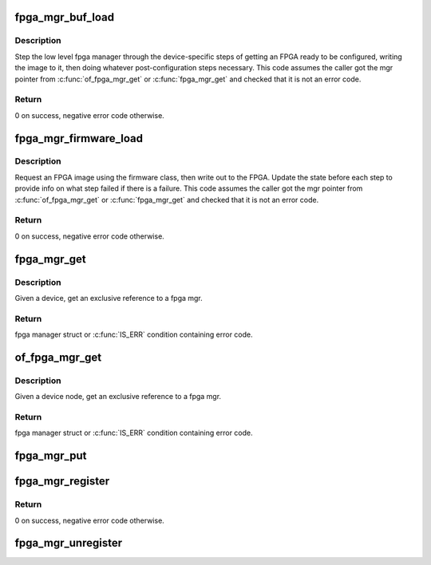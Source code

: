 .. -*- coding: utf-8; mode: rst -*-
.. src-file: drivers/fpga/fpga-mgr.c

.. _`fpga_mgr_buf_load`:

fpga_mgr_buf_load
=================

.. c:function:: int fpga_mgr_buf_load(struct fpga_manager *mgr, struct fpga_image_info *info, const char *buf, size_t count)

    load fpga from image in buffer

    :param struct fpga_manager \*mgr:
        fpga manager

    :param struct fpga_image_info \*info:
        fpga image specific information

    :param const char \*buf:
        buffer contain fpga image

    :param size_t count:
        byte count of buf

.. _`fpga_mgr_buf_load.description`:

Description
-----------

Step the low level fpga manager through the device-specific steps of getting
an FPGA ready to be configured, writing the image to it, then doing whatever
post-configuration steps necessary.  This code assumes the caller got the
mgr pointer from \ :c:func:`of_fpga_mgr_get`\  or \ :c:func:`fpga_mgr_get`\  and checked that it is
not an error code.

.. _`fpga_mgr_buf_load.return`:

Return
------

0 on success, negative error code otherwise.

.. _`fpga_mgr_firmware_load`:

fpga_mgr_firmware_load
======================

.. c:function:: int fpga_mgr_firmware_load(struct fpga_manager *mgr, struct fpga_image_info *info, const char *image_name)

    request firmware and load to fpga

    :param struct fpga_manager \*mgr:
        fpga manager

    :param struct fpga_image_info \*info:
        fpga image specific information

    :param const char \*image_name:
        name of image file on the firmware search path

.. _`fpga_mgr_firmware_load.description`:

Description
-----------

Request an FPGA image using the firmware class, then write out to the FPGA.
Update the state before each step to provide info on what step failed if
there is a failure.  This code assumes the caller got the mgr pointer
from \ :c:func:`of_fpga_mgr_get`\  or \ :c:func:`fpga_mgr_get`\  and checked that it is not an error
code.

.. _`fpga_mgr_firmware_load.return`:

Return
------

0 on success, negative error code otherwise.

.. _`fpga_mgr_get`:

fpga_mgr_get
============

.. c:function:: struct fpga_manager *fpga_mgr_get(struct device *dev)

    get an exclusive reference to a fpga mgr

    :param struct device \*dev:
        parent device that fpga mgr was registered with

.. _`fpga_mgr_get.description`:

Description
-----------

Given a device, get an exclusive reference to a fpga mgr.

.. _`fpga_mgr_get.return`:

Return
------

fpga manager struct or \ :c:func:`IS_ERR`\  condition containing error code.

.. _`of_fpga_mgr_get`:

of_fpga_mgr_get
===============

.. c:function:: struct fpga_manager *of_fpga_mgr_get(struct device_node *node)

    get an exclusive reference to a fpga mgr

    :param struct device_node \*node:
        device node

.. _`of_fpga_mgr_get.description`:

Description
-----------

Given a device node, get an exclusive reference to a fpga mgr.

.. _`of_fpga_mgr_get.return`:

Return
------

fpga manager struct or \ :c:func:`IS_ERR`\  condition containing error code.

.. _`fpga_mgr_put`:

fpga_mgr_put
============

.. c:function:: void fpga_mgr_put(struct fpga_manager *mgr)

    release a reference to a fpga manager

    :param struct fpga_manager \*mgr:
        fpga manager structure

.. _`fpga_mgr_register`:

fpga_mgr_register
=================

.. c:function:: int fpga_mgr_register(struct device *dev, const char *name, const struct fpga_manager_ops *mops, void *priv)

    register a low level fpga manager driver

    :param struct device \*dev:
        fpga manager device from pdev

    :param const char \*name:
        fpga manager name

    :param const struct fpga_manager_ops \*mops:
        pointer to structure of fpga manager ops

    :param void \*priv:
        fpga manager private data

.. _`fpga_mgr_register.return`:

Return
------

0 on success, negative error code otherwise.

.. _`fpga_mgr_unregister`:

fpga_mgr_unregister
===================

.. c:function:: void fpga_mgr_unregister(struct device *dev)

    unregister a low level fpga manager driver

    :param struct device \*dev:
        fpga manager device from pdev

.. This file was automatic generated / don't edit.

